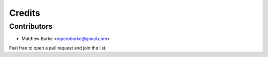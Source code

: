 =======
Credits
=======

Contributors
------------

* Matthew Burke <mperoburke@gmail.com>

Feel free to open a pull request and join the list.
